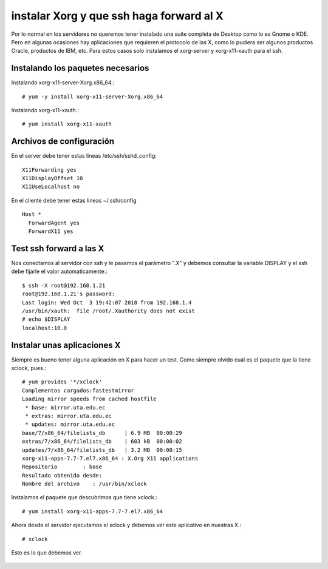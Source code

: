 instalar Xorg y que ssh haga forward al X
===========================================

Por lo normal en los servidores no queremos tener instalado una suite completa de Desktop como lo es Gnome o KDE. Pero en algunas ocasiones hay aplicaciones que requieren el protocolo de las X, como lo pudiera ser algunos productos Oracle, productos de IBM, etc. Para estos casos solo instalamos el xorg-server y xorg-x11-xauth para el ssh.

Instalando los paquetes necesarios
+++++++++++++++++++++++++++++++++++

Instalando xorg-x11-server-Xorg.x86_64.::

	# yum -y install xorg-x11-server-Xorg.x86_64

Instalando xorg-x11-xauth.::

	# yum install xorg-x11-xauth

Archivos de configuración
+++++++++++++++++++++++++++++

En el server debe tener estas lineas /etc/ssh/sshd_config::

	X11Forwarding yes
	X11DisplayOffset 10
	X11UseLocalhost no

En el cliente debe tener estas lineas ~/.ssh/config ::

	Host *
	  ForwardAgent yes
	  ForwardX11 yes

Test ssh forward a las X
+++++++++++++++++++++++++

Nos conectamos al servidor con ssh y le pasamos el parámetro ".X" y debemos consultar la variable DISPLAY y el ssh debe fijarle el valor automaticamente.::
 
	$ ssh -X root@192.168.1.21
	root@192.168.1.21's password: 
	Last login: Wed Oct  3 19:42:07 2018 from 192.168.1.4
	/usr/bin/xauth:  file /root/.Xauthority does not exist
	# echo $DISPLAY
	localhost:10.0

Instalar unas aplicaciones X
+++++++++++++++++++++++++++++++

Siempre es bueno tener alguna aplicación en X para hacer un test. Como siempre olvido cual es el paquete que la tiene xclock, pues.::

	# yum provides '*/xclock'
	Complementos cargados:fastestmirror
	Loading mirror speeds from cached hostfile
	 * base: mirror.uta.edu.ec
	 * extras: mirror.uta.edu.ec
	 * updates: mirror.uta.edu.ec
	base/7/x86_64/filelists_db	| 6.9 MB  00:00:29     
	extras/7/x86_64/filelists_db	| 603 kB  00:00:02     
	updates/7/x86_64/filelists_db	| 3.2 MB  00:00:15     
	xorg-x11-apps-7.7-7.el7.x86_64 : X.Org X11 applications
	Repositorio        : base
	Resultado obtenido desde:
	Nombre del archivo    : /usr/bin/xclock

Instalamos el paquete que descubrimos que tiene xclock.::

	# yum install xorg-x11-apps-7.7-7.el7.x86_64

Ahora desde el servidor ejecutamos el xclock y debemos ver este aplicativo en nuestras X.::

	# xclock

Esto es lo que debemos ver.

.. figure:: ../images/X/01.png

